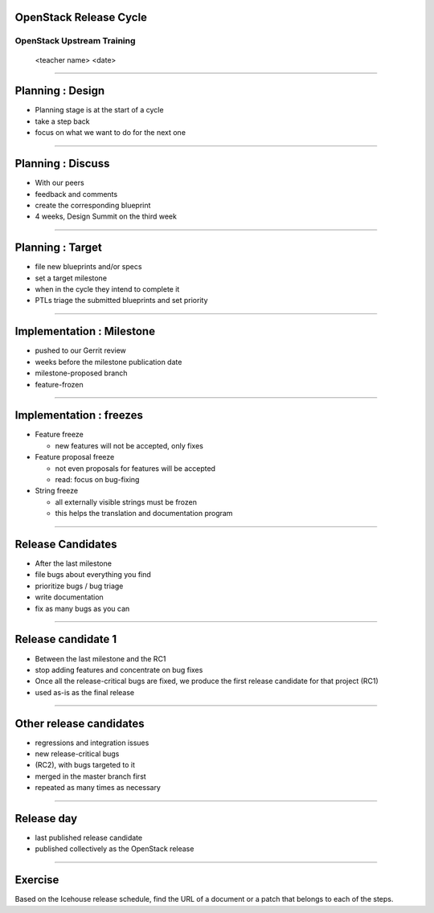 OpenStack Release Cycle
=======================

OpenStack Upstream Training
---------------------------

 <teacher name>
 <date>

----

Planning : Design
=================

.. class:: colleft

- Planning stage is at the start of a cycle
- take a step back
- focus on what we want to do for the next one

.. class:: colright
.. image:: ./_assets/01-01-release.png

----

Planning : Discuss
==================

.. class:: colleft

- With our peers
- feedback and comments
- create the corresponding blueprint
- 4 weeks, Design Summit on the third week

.. class:: colright
.. image:: ./_assets/01-01-release.png

----

Planning : Target
=================

.. class:: colleft

- file new blueprints and/or specs
- set a target milestone
- when in the cycle they intend to complete it
- PTLs triage the submitted blueprints and set priority

.. class:: colright
.. image:: ./_assets/01-01-release.png

----

Implementation : Milestone
==========================

.. class:: colleft

- pushed to our Gerrit review
- weeks before the milestone publication date
- milestone-proposed branch
- feature-frozen

.. class:: colright
.. image:: ./_assets/01-01-release.png

----

Implementation : freezes
========================

.. class:: colleft

- Feature freeze

  - new features will not be accepted, only fixes

- Feature proposal freeze

  - not even proposals for features will be accepted
  - read: focus on bug-fixing

- String freeze

  - all externally visible strings must be frozen
  - this helps the translation and documentation program

.. class:: colright
.. image:: ./_assets/01-01-release.png


----

Release Candidates
==================

.. class:: colleft

- After the last milestone
- file bugs about everything you find
- prioritize bugs / bug triage
- write documentation
- fix as many bugs as you can

.. class:: colright
.. image:: ./_assets/01-01-release.png

----

Release candidate 1
===================

.. class:: colleft

- Between the last milestone and the RC1
- stop adding features and concentrate on bug fixes
- Once all the release-critical bugs are fixed, we produce the first release
  candidate for that project (RC1)
- used as-is as the final release

.. class:: colright
.. image:: ./_assets/01-01-release.png

----

Other release candidates
========================

.. class:: colleft

- regressions and integration issues
- new release-critical bugs
- (RC2), with bugs targeted to it
- merged in the master branch first
- repeated as many times as necessary

.. class:: colright
.. image:: ./_assets/01-01-release.png

----

Release day
===========

.. class:: colleft

- last published release candidate
- published collectively as the OpenStack release

.. class:: colright
.. image:: ./_assets/01-01-release.png

----

Exercise
========


Based on the Icehouse release schedule, find the URL of a document or a patch
that belongs to each of the steps.
